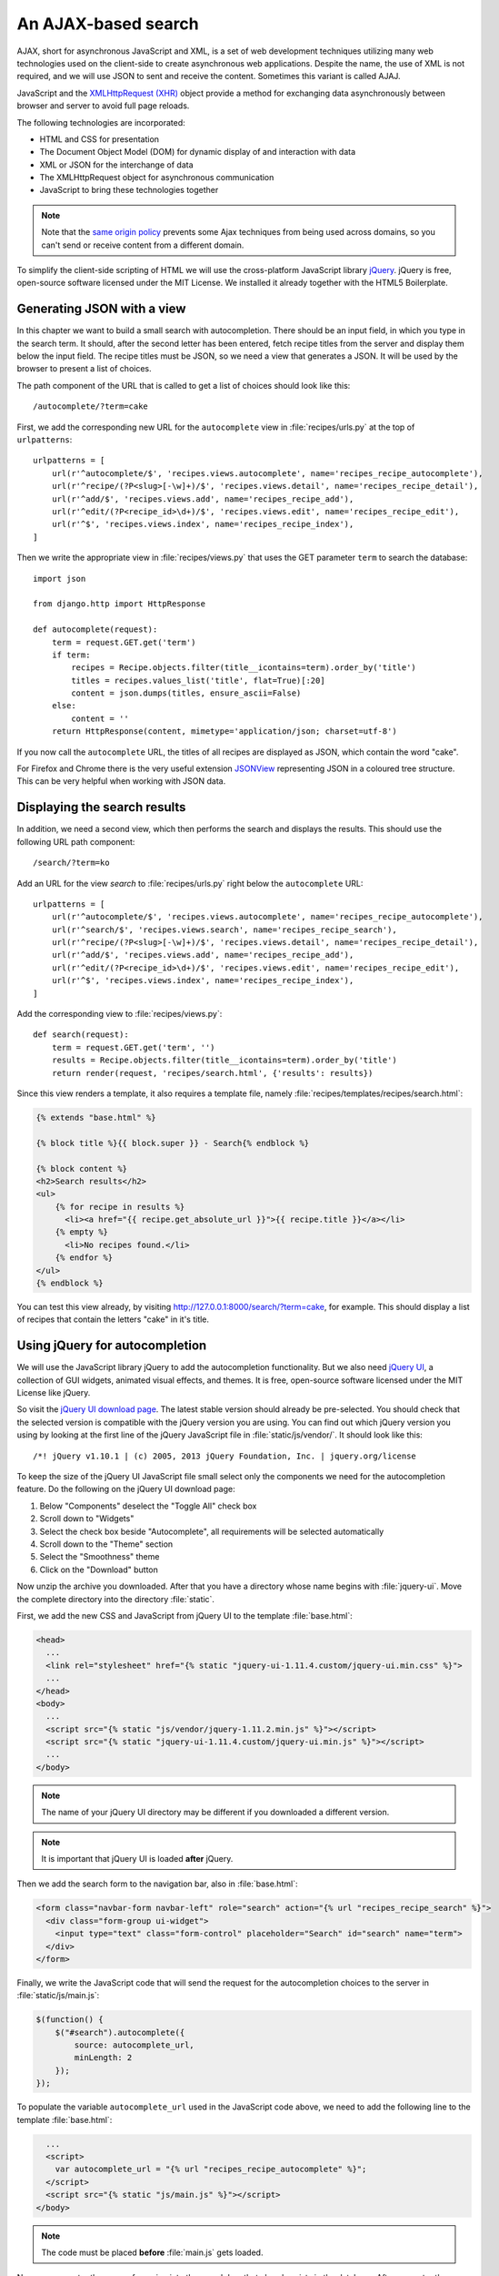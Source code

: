 ********************
An AJAX-based search
********************

AJAX, short for asynchronous JavaScript and XML, is a set of web development
techniques utilizing many web technologies used on the client-side to create
asynchronous web applications. Despite the name, the use of XML is not
required, and we will use JSON to sent and receive the content. Sometimes this
variant is called AJAJ.

JavaScript and the `XMLHttpRequest (XHR)
<https://en.wikipedia.org/wiki/XMLHttpRequest>`_ object provide a method for
exchanging data asynchronously between browser and server to avoid full page
reloads.

The following technologies are incorporated:

* HTML and CSS for presentation
* The Document Object Model (DOM) for dynamic display of and interaction with data
* XML or JSON for the interchange of data
* The XMLHttpRequest object for asynchronous communication
* JavaScript to bring these technologies together

.. note::

    Note that the `same origin policy
    <https://en.wikipedia.org/wiki/Same-origin_policy>`_ prevents some Ajax
    techniques from being used across domains, so you can't send or receive
    content from a different domain.

To simplify the client-side scripting of HTML we will use the cross-platform
JavaScript library `jQuery <https://jquery.com/>`_. jQuery is free, open-source
software licensed under the MIT License. We installed it already together with
the HTML5 Boilerplate.

Generating JSON with a view
===========================

In this chapter we want to build a small search with autocompletion. There
should be an input field, in which you type in the search term. It should,
after the second letter has been entered, fetch recipe titles from the server
and display them below the input field. The recipe titles must be JSON, so we
need a view that generates a JSON. It will be used by the browser to present a
list of choices.

The path component of the URL that is called to get a list of choices should
look like this:

::

    /autocomplete/?term=cake

First, we add the corresponding new URL for the ``autocomplete`` view in
:file:`recipes/urls.py` at the top of ``urlpatterns``:

::

    urlpatterns = [
        url(r'^autocomplete/$', 'recipes.views.autocomplete', name='recipes_recipe_autocomplete'),
        url(r'^recipe/(?P<slug>[-\w]+)/$', 'recipes.views.detail', name='recipes_recipe_detail'),
        url(r'^add/$', 'recipes.views.add', name='recipes_recipe_add'),
        url(r'^edit/(?P<recipe_id>\d+)/$', 'recipes.views.edit', name='recipes_recipe_edit'),
        url(r'^$', 'recipes.views.index', name='recipes_recipe_index'),
    ]

Then we write the appropriate view in :file:`recipes/views.py` that uses the
GET parameter ``term`` to search the database:

::

    import json

    from django.http import HttpResponse

    def autocomplete(request):
        term = request.GET.get('term')
        if term:
            recipes = Recipe.objects.filter(title__icontains=term).order_by('title')
            titles = recipes.values_list('title', flat=True)[:20]
            content = json.dumps(titles, ensure_ascii=False)
        else:
            content = ''
        return HttpResponse(content, mimetype='application/json; charset=utf-8')

If you now call the ``autocomplete`` URL, the titles of all recipes are
displayed as JSON, which contain the word "cake".

For Firefox and Chrome there is the very useful extension `JSONView
<http://jsonview.com/>`_ representing JSON in a coloured tree structure. This
can be very helpful when working with JSON data.

Displaying the search results
=============================

In addition, we need a second view, which then performs the search and displays
the results. This should use the following URL path component:

::

    /search/?term=ko

Add an URL for the view `search` to :file:`recipes/urls.py` right below the
``autocomplete`` URL:

::

    urlpatterns = [
        url(r'^autocomplete/$', 'recipes.views.autocomplete', name='recipes_recipe_autocomplete'),
        url(r'^search/$', 'recipes.views.search', name='recipes_recipe_search'),
        url(r'^recipe/(?P<slug>[-\w]+)/$', 'recipes.views.detail', name='recipes_recipe_detail'),
        url(r'^add/$', 'recipes.views.add', name='recipes_recipe_add'),
        url(r'^edit/(?P<recipe_id>\d+)/$', 'recipes.views.edit', name='recipes_recipe_edit'),
        url(r'^$', 'recipes.views.index', name='recipes_recipe_index'),
    ]

Add the corresponding view to :file:`recipes/views.py`:

::

    def search(request):
        term = request.GET.get('term', '')
        results = Recipe.objects.filter(title__icontains=term).order_by('title')
        return render(request, 'recipes/search.html', {'results': results})

Since this view renders a template, it also requires a template file, namely
:file:`recipes/templates/recipes/search.html`:

.. code-block:: html+django

    {% extends "base.html" %}

    {% block title %}{{ block.super }} - Search{% endblock %}

    {% block content %}
    <h2>Search results</h2>
    <ul>
        {% for recipe in results %}
          <li><a href="{{ recipe.get_absolute_url }}">{{ recipe.title }}</a></li>
        {% empty %}
          <li>No recipes found.</li>
        {% endfor %}
    </ul>
    {% endblock %}

You can test this view already, by visiting
http://127.0.0.1:8000/search/?term=cake, for example. This should display a
list of recipes that contain the letters "cake" in it's title.

Using jQuery for autocompletion
===============================

We will use the JavaScript library jQuery to add the autocompletion
functionality. But we also need `jQuery UI <https://jqueryui.com/>`_, a
collection of GUI widgets, animated visual effects, and themes. It is free,
open-source software licensed under the MIT License like jQuery.

So visit the `jQuery UI download page <https://jqueryui.com/download/>`_. The
latest stable version should already be pre-selected. You should check that the
selected version is compatible with the jQuery version you are using. You can
find out which jQuery version you using by looking at the first line of the
jQuery JavaScript file in :file:`static/js/vendor/`. It should look like this:

::

    /*! jQuery v1.10.1 | (c) 2005, 2013 jQuery Foundation, Inc. | jquery.org/license

To keep the size of the jQuery UI JavaScript file small select only the
components we need for the autocompletion feature. Do the following on the
jQuery UI download page:

#. Below "Components" deselect the "Toggle All" check box
#. Scroll down to "Widgets"
#. Select the check box beside "Autocomplete", all requirements will be selected automatically
#. Scroll down to the "Theme" section
#. Select the "Smoothness" theme
#. Click on the "Download" button

Now unzip the archive you downloaded. After that you have a directory whose
name begins with :file:`jquery-ui`. Move the complete directory into the
directory :file:`static`.

First, we add the new CSS and JavaScript from jQuery UI to the template
:file:`base.html`:

.. code-block:: html+django

    <head>
      ...
      <link rel="stylesheet" href="{% static "jquery-ui-1.11.4.custom/jquery-ui.min.css" %}">
      ...
    </head>
    <body>
      ...
      <script src="{% static "js/vendor/jquery-1.11.2.min.js" %}"></script>
      <script src="{% static "jquery-ui-1.11.4.custom/jquery-ui.min.js" %}"></script>
      ...
    </body>

.. note::

    The name of your jQuery UI directory may be different if you downloaded a
    different version.

.. note::

    It is important that jQuery UI is loaded **after** jQuery.

Then we add the search form to the navigation bar, also in :file:`base.html`:

.. code-block:: html+django

      <form class="navbar-form navbar-left" role="search" action="{% url "recipes_recipe_search" %}">
        <div class="form-group ui-widget">
          <input type="text" class="form-control" placeholder="Search" id="search" name="term">
        </div>
      </form>

Finally, we write the JavaScript code that will send the request for the
autocompletion choices to the server in :file:`static/js/main.js`:

.. code-block:: javascript

    $(function() {
        $("#search").autocomplete({
            source: autocomplete_url,
            minLength: 2
        });
    });

To populate the variable ``autocomplete_url`` used in the JavaScript code
above, we need to add the following line to the template :file:`base.html`:

.. code-block:: html+django

      ...
      <script>
        var autocomplete_url = "{% url "recipes_recipe_autocomplete" %}";
      </script>
      <script src="{% static "js/main.js" %}"></script>
    </body>

.. note::

    The code must be placed **before** :file:`main.js` gets loaded.

Now you can enter the name of a recipe into the search box that already exists
in the database. After you enter the second letter, a list of all recipes
beginning with those letters should appear below the entry field. Now you
either can press Enter to search immediately for all the recipes that contain
the character sequence you entered, or you can select one of the recipe titles
and search only for this recipe.

Extending the search
====================

Here are a few ideas how you could extend this simple search:

* Display the search term on top of the results
* Search also for other fields of the ``Recipe`` model like ``ingredients`` or ``author`` in the view ``search()``

Further links to the Django documentation
=========================================

* :djangodocs:`Serializing Django objects <topics/serialization/>`
* :djangodocs:`The HttpResponse class <ref/request-response/#django.http.HttpResponse>`
